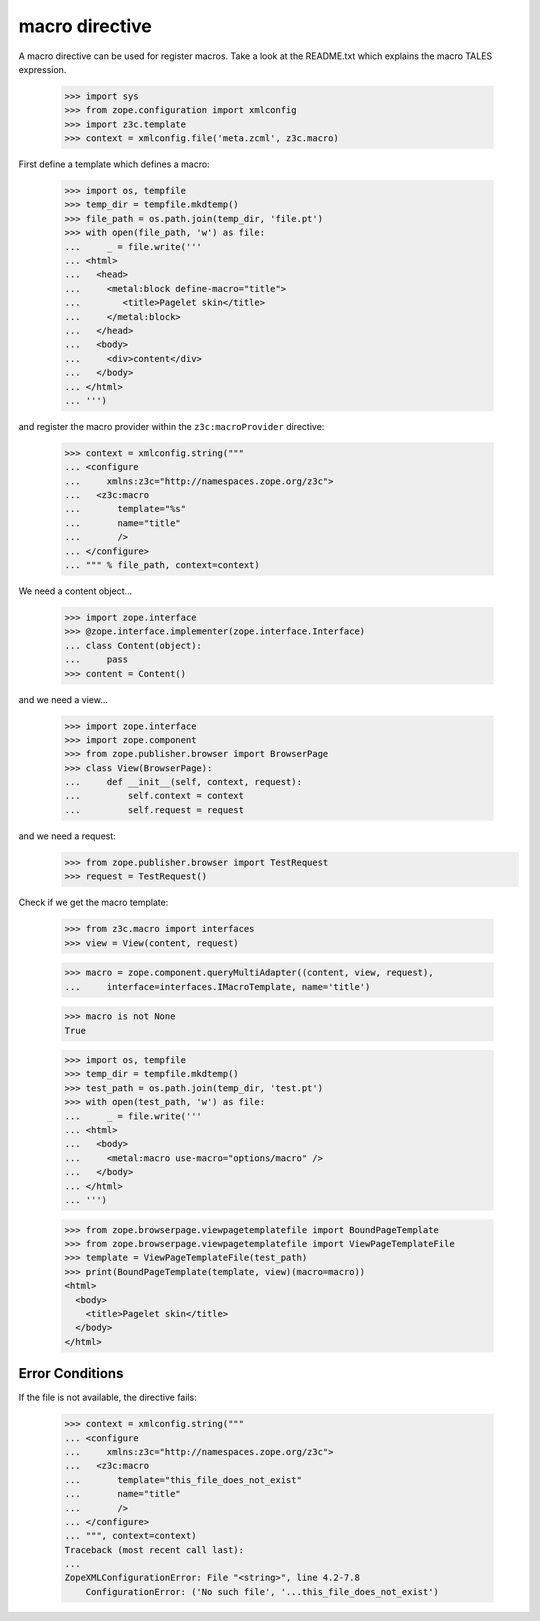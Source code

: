 =================
 macro directive
=================

A macro directive can be used for register macros. Take a look at the
README.txt which explains the macro TALES expression.

  >>> import sys
  >>> from zope.configuration import xmlconfig
  >>> import z3c.template
  >>> context = xmlconfig.file('meta.zcml', z3c.macro)

First define a template which defines a macro:

  >>> import os, tempfile
  >>> temp_dir = tempfile.mkdtemp()
  >>> file_path = os.path.join(temp_dir, 'file.pt')
  >>> with open(file_path, 'w') as file:
  ...     _ = file.write('''
  ... <html>
  ...   <head>
  ...     <metal:block define-macro="title">
  ...        <title>Pagelet skin</title>
  ...     </metal:block>
  ...   </head>
  ...   <body>
  ...     <div>content</div>
  ...   </body>
  ... </html>
  ... ''')

and register the macro provider within the ``z3c:macroProvider`` directive:

  >>> context = xmlconfig.string("""
  ... <configure
  ...     xmlns:z3c="http://namespaces.zope.org/z3c">
  ...   <z3c:macro
  ...       template="%s"
  ...       name="title"
  ...       />
  ... </configure>
  ... """ % file_path, context=context)

We need a content object...

  >>> import zope.interface
  >>> @zope.interface.implementer(zope.interface.Interface)
  ... class Content(object):
  ...     pass
  >>> content = Content()

and we need a view...

  >>> import zope.interface
  >>> import zope.component
  >>> from zope.publisher.browser import BrowserPage
  >>> class View(BrowserPage):
  ...     def __init__(self, context, request):
  ...         self.context = context
  ...         self.request = request

and we need a request:
  >>> from zope.publisher.browser import TestRequest
  >>> request = TestRequest()

Check if we get the macro template:

  >>> from z3c.macro import interfaces
  >>> view = View(content, request)

  >>> macro = zope.component.queryMultiAdapter((content, view, request),
  ...     interface=interfaces.IMacroTemplate, name='title')

  >>> macro is not None
  True

  >>> import os, tempfile
  >>> temp_dir = tempfile.mkdtemp()
  >>> test_path = os.path.join(temp_dir, 'test.pt')
  >>> with open(test_path, 'w') as file:
  ...     _ = file.write('''
  ... <html>
  ...   <body>
  ...     <metal:macro use-macro="options/macro" />
  ...   </body>
  ... </html>
  ... ''')

  >>> from zope.browserpage.viewpagetemplatefile import BoundPageTemplate
  >>> from zope.browserpage.viewpagetemplatefile import ViewPageTemplateFile
  >>> template = ViewPageTemplateFile(test_path)
  >>> print(BoundPageTemplate(template, view)(macro=macro))
  <html>
    <body>
      <title>Pagelet skin</title>
    </body>
  </html>

Error Conditions
================

If the file is not available, the directive fails:

  >>> context = xmlconfig.string("""
  ... <configure
  ...     xmlns:z3c="http://namespaces.zope.org/z3c">
  ...   <z3c:macro
  ...       template="this_file_does_not_exist"
  ...       name="title"
  ...       />
  ... </configure>
  ... """, context=context)
  Traceback (most recent call last):
  ...
  ZopeXMLConfigurationError: File "<string>", line 4.2-7.8
      ConfigurationError: ('No such file', '...this_file_does_not_exist')
